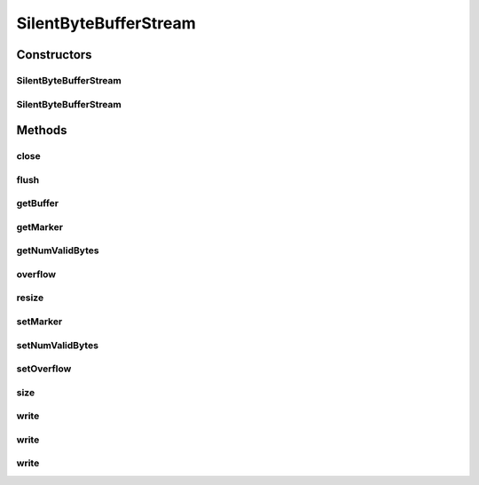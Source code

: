 .. java:import:: java.io IOException

.. java:import:: java.io OutputStream

SilentByteBufferStream
======================

.. java:package:: org.genomicsdb.importer
   :noindex:

.. java:type::  class SilentByteBufferStream extends OutputStream

   Buffer stream implementation - it's silent in the sense that when the buffer is full, it doesn't raise an exception but just marks a a flag as full. It's up to the caller to check the flag and retry later Why? Most likely, it's faster to check a flag rather than throw and catch an exception

Constructors
------------
SilentByteBufferStream
^^^^^^^^^^^^^^^^^^^^^^

.. java:constructor:: public SilentByteBufferStream()
   :outertype: SilentByteBufferStream

   Constructor - uses default value of buffer capacity (20KiB)

SilentByteBufferStream
^^^^^^^^^^^^^^^^^^^^^^

.. java:constructor:: public SilentByteBufferStream(long capacity)
   :outertype: SilentByteBufferStream

   Constructor - uses specified buffer capacity

   :param capacity: size of buffer in bytes

Methods
-------
close
^^^^^

.. java:method:: @Override public void close() throws IOException
   :outertype: SilentByteBufferStream

flush
^^^^^

.. java:method:: @Override public void flush() throws IOException
   :outertype: SilentByteBufferStream

getBuffer
^^^^^^^^^

.. java:method:: public byte[] getBuffer()
   :outertype: SilentByteBufferStream

   Get byte buffer for this stream

   :return: byte buffer for this stream

getMarker
^^^^^^^^^

.. java:method:: public long getMarker()
   :outertype: SilentByteBufferStream

   Get marker value

   :return: marker value

getNumValidBytes
^^^^^^^^^^^^^^^^

.. java:method:: public long getNumValidBytes()
   :outertype: SilentByteBufferStream

   Get number of valid bytes

   :return: number of valid bytes

overflow
^^^^^^^^

.. java:method:: public boolean overflow()
   :outertype: SilentByteBufferStream

   Returns if the buffer has overflowed

   :return: true if the buffer has overflowed

resize
^^^^^^

.. java:method:: public void resize(long newSize)
   :outertype: SilentByteBufferStream

   Resizes buffer to new size - data is retained

   :param newSize: new capacity of the buffer

setMarker
^^^^^^^^^

.. java:method:: public void setMarker(long value)
   :outertype: SilentByteBufferStream

   Caller code can use this function to mark a certain point in the buffer This is generally used to mark the position in the buffer after the last complete VariantContext object written

   :param value: set marker value

setNumValidBytes
^^^^^^^^^^^^^^^^

.. java:method:: public void setNumValidBytes(long value)
   :outertype: SilentByteBufferStream

   Set number of valid bytes

   :param value: number of valid bytes

setOverflow
^^^^^^^^^^^

.. java:method:: public void setOverflow(boolean value)
   :outertype: SilentByteBufferStream

   Set overflow value

   :param value: overflow value

size
^^^^

.. java:method:: public int size()
   :outertype: SilentByteBufferStream

   Returns buffer capacity in bytes

   :return: buffer capacity in bytes

write
^^^^^

.. java:method:: @Override public void write(byte[] b, int off, int len) throws IOException
   :outertype: SilentByteBufferStream

write
^^^^^

.. java:method:: @Override public void write(byte[] b) throws IOException
   :outertype: SilentByteBufferStream

write
^^^^^

.. java:method:: @Override public void write(int b) throws IOException
   :outertype: SilentByteBufferStream


